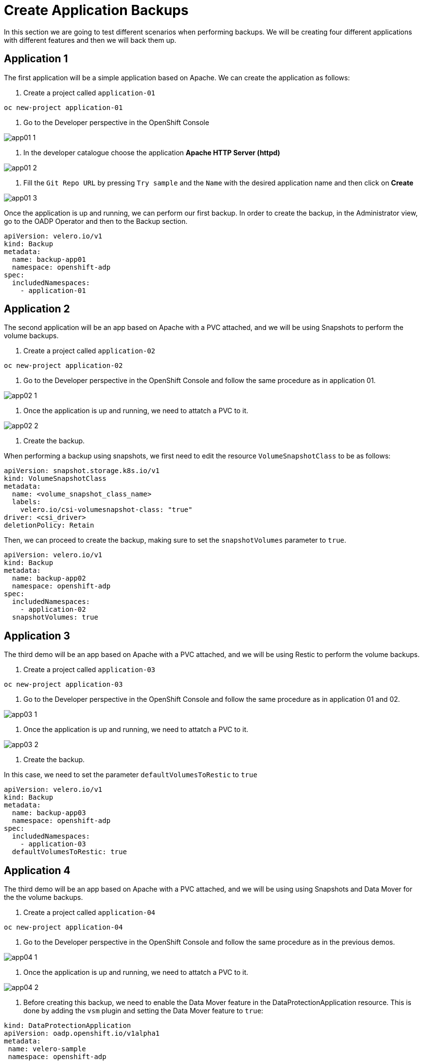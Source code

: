 = Create Application Backups

In this section we are going to test different scenarios when performing backups. We will be creating four different applications with different features and then we will back them up.

[#app1]
== Application 1

The first application will be a simple application based on Apache. We can create the application as follows:

1. Create a project called `application-01`

----
oc new-project application-01
----

2. Go to the Developer perspective in the OpenShift Console

image::backups/app01-1.png[]

3. In the developer catalogue choose the application *Apache HTTP Server (httpd)* 

image::backups/app01-2.png[]

4. Fill the `Git Repo URL` by pressing `Try sample` and the `Name` with the desired application name and then click on *Create*

image::backups/app01-3.png[]

Once the application is up and running, we can perform our first backup. In order to create the backup, in the Administrator view, go to the OADP Operator and then to the Backup section.

[source,yaml,subs="+macros,+attributes"]

----

apiVersion: velero.io/v1
kind: Backup
metadata:
  name: backup-app01
  namespace: openshift-adp
spec:
  includedNamespaces:
    - application-01

----


[#app2]
== Application 2

The second application will be an app based on Apache with a PVC attached, and we will be using Snapshots to perform the volume backups.

1. Create a project called `application-02`

----
oc new-project application-02
----

2. Go to the Developer perspective in the OpenShift Console and follow the same procedure as in application 01.

image::backups/app02-1.png[]

3. Once the application is up and running, we need to attatch a PVC to it.

image::backups/app02-2.png[]

4. Create the backup.

When performing a backup using snapshots, we first need to edit the resource `VolumeSnapshotClass` to be as follows:

[source,yaml,subs="+macros,+attributes"]

----

apiVersion: snapshot.storage.k8s.io/v1
kind: VolumeSnapshotClass
metadata:
  name: <volume_snapshot_class_name>
  labels:
    velero.io/csi-volumesnapshot-class: "true"
driver: <csi_driver>
deletionPolicy: Retain

----

Then, we can proceed to create the backup, making sure to set the `snapshotVolumes` parameter to `true`.

[source,yaml,subs="+macros,+attributes"]

----

apiVersion: velero.io/v1
kind: Backup
metadata:
  name: backup-app02
  namespace: openshift-adp
spec:
  includedNamespaces:
    - application-02
  snapshotVolumes: true

----


[#app3]
== Application 3

The third demo will be an app based on Apache with a PVC attached, and we will be using Restic to perform the volume backups.

1. Create a project called `application-03`

----
oc new-project application-03
----

2. Go to the Developer perspective in the OpenShift Console and follow the same procedure as in application 01 and 02.

image::backups/app03-1.png[]

3. Once the application is up and running, we need to attatch a PVC to it.

image::backups/app03-2.png[]

4. Create the backup.

In this case, we need to set the parameter `defaultVolumesToRestic` to `true`

[source,yaml,subs="+macros,+attributes"]

----

apiVersion: velero.io/v1
kind: Backup
metadata:
  name: backup-app03
  namespace: openshift-adp
spec:
  includedNamespaces:
    - application-03
  defaultVolumesToRestic: true

----

[#app4]
== Application 4

The third demo will be an app based on Apache with a PVC attached, and we will be using using Snapshots and Data Mover for the the volume backups.

1. Create a project called `application-04`

----
oc new-project application-04
----

2. Go to the Developer perspective in the OpenShift Console and follow the same procedure as in the previous demos.

image::backups/app04-1.png[]

3. Once the application is up and running, we need to attatch a PVC to it.

image::backups/app04-2.png[]

4. Before creating this backup, we need to enable the Data Mover feature in the DataProtectionApplication resource. This is done by adding the `vsm` plugin and setting the Data Mover feature to `true`:

[source,yaml,subs="+macros,+attributes"]

----
kind: DataProtectionApplication
apiVersion: oadp.openshift.io/v1alpha1
metadata:
 name: velero-sample
 namespace: openshift-adp
spec:
  backupLocations:
    - velero:
        config:
          resourceGroup: <RESOURCE_GROUP>
          storageAccount: <STORAGE_ACCOUNT>
          storageAccountKeyEnvVar: AZURE_STORAGE_ACCOUNT_ACCESS_KEY
          subscriptionId: <SUBSCRIPTION_ID>
        credential:
          key: cloud
          name: cloud-credentials-azure
        default: true
        objectStorage:
          bucket: <BUCKET_NAME>
          prefix: velero
        provider: azure
  configuration:
    restic:
      enable: true
    velero:
      defaultPlugins:
        - openshift
        - azure
        - csi
        - vsm
  features:
    dataMover:
      credentialName: datamover-restic-secret
      enable: true
      maxConcurrentBackupVolumes: '3'
      maxConcurrentRestoreVolumes: '3'
      pruneInterval: '1'
----

Create the backup.


[source,yaml,subs="+macros,+attributes"]

----

apiVersion: velero.io/v1
kind: Backup
metadata:
  name: backup-app04
  namespace: openshift-adp
spec:
  includedNamespaces:
    - application-04
  snapshotVolumes: true

----